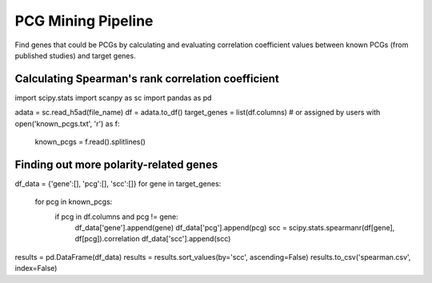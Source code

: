 .. _`mining`:
========================================
PCG Mining Pipeline
========================================

Find genes that could be PCGs by calculating and evaluating correlation coefficient values between known PCGs (from published studies) and target genes.

Calculating Spearman's rank correlation coefficient
---------------------------------

.. code-block:: python3
import scipy.stats
import scanpy as sc
import pandas as pd

.. code-block:: python3
adata = sc.read_h5ad(file_name)
df = adata.to_df()
target_genes = list(df.columns)  # or assigned by users
with open('known_pcgs.txt', 'r') as f:
    known_pcgs = f.read().splitlines()

Finding out more polarity-related genes
---------------------------------

.. code-block:: python3
df_data = {'gene':[], 'pcg':[], 'scc':[]}
for gene in target_genes:
    for pcg in known_pcgs:
        if pcg in df.columns and pcg != gene:
            df_data['gene'].append(gene)
            df_data['pcg'].append(pcg)
            scc = scipy.stats.spearmanr(df[gene], df[pcg]).correlation
            df_data['scc'].append(scc)

.. code-block:: python3
results = pd.DataFrame(df_data)
results = results.sort_values(by='scc', ascending=False)
results.to_csv('spearman.csv', index=False)
